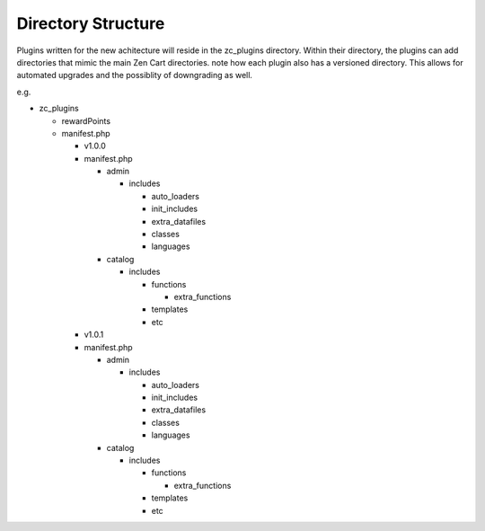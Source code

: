 ##########################
Directory Structure
##########################

Plugins written for the new achitecture will reside in the zc_plugins directory.
Within their directory, the plugins can add directories that mimic the main Zen Cart directories.
note how each plugin also has a versioned directory. This allows for automated upgrades and the possiblity
of downgrading as well.

e.g.

- zc_plugins

  - rewardPoints
  - manifest.php

    - v1.0.0
    - manifest.php

      - admin

        - includes

          - auto_loaders
          - init_includes
          - extra_datafiles
          - classes
          - languages

      - catalog

        - includes

          - functions

            - extra_functions

          - templates
          - etc

    - v1.0.1
    - manifest.php

      - admin

        - includes

          - auto_loaders
          - init_includes
          - extra_datafiles
          - classes
          - languages

      - catalog

        - includes

          - functions

            - extra_functions

          - templates
          - etc
